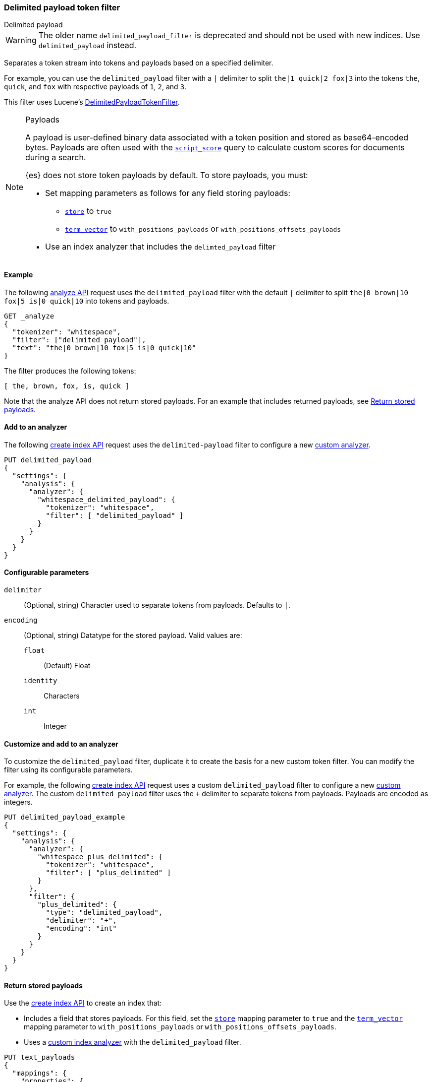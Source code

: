 [[analysis-delimited-payload-tokenfilter]]
=== Delimited payload token filter
++++
<titleabbrev>Delimited payload</titleabbrev>
++++

[WARNING]
====
The older name `delimited_payload_filter` is deprecated and should not be used
with new indices. Use `delimited_payload` instead.
====

Separates a token stream into tokens and payloads based on a specified
delimiter.

For example, you can use the `delimited_payload` filter with a `|` delimiter to
split `the|1 quick|2 fox|3` into the tokens `the`, `quick`, and `fox`
with respective payloads of `1`, `2`, and `3`.

This filter uses Lucene's
https://lucene.apache.org/core/{lucene_version_path}/analyzers-common/org/apache/lucene/analysis/payloads/DelimitedPayloadTokenFilter.html[DelimitedPayloadTokenFilter].

[NOTE]
.Payloads
====
A payload is user-defined binary data associated with a token position and
stored as base64-encoded bytes. Payloads are often used with the
<<query-dsl-script-score-query,`script_score`>> query to calculate custom scores
for documents during a search.

{es} does not store token payloads by default. To store payloads, you must:


* Set mapping parameters as follows for any field storing payloads:
** <<mapping-store,`store`>> to `true`
** <<term-vector,`term_vector`>> to `with_positions_payloads` or
   `with_positions_offsets_payloads`

* Use an index analyzer that includes the `delimted_payload` filter
====

[[analysis-delimited-payload-tokenfilter-analyze-ex]]
==== Example

The following <<indices-analyze,analyze API>> request uses the
`delimited_payload` filter with the default `|` delimiter to split
`the|0 brown|10 fox|5 is|0 quick|10` into tokens and payloads.

[source,console]
--------------------------------------------------
GET _analyze
{
  "tokenizer": "whitespace",
  "filter": ["delimited_payload"],
  "text": "the|0 brown|10 fox|5 is|0 quick|10"
}
--------------------------------------------------

The filter produces the following tokens:

[source,text]
--------------------------------------------------
[ the, brown, fox, is, quick ]
--------------------------------------------------

Note that the analyze API does not return stored payloads. For an example that
includes returned payloads, see
<<analysis-delimited-payload-tokenfilter-return-stored-payloads>>.

/////////////////////
[source,console-result]
--------------------------------------------------
{
  "tokens": [
    {
      "token": "the",
      "start_offset": 0,
      "end_offset": 5,
      "type": "word",
      "position": 0
    },
    {
      "token": "brown",
      "start_offset": 6,
      "end_offset": 14,
      "type": "word",
      "position": 1
    },
    {
      "token": "fox",
      "start_offset": 15,
      "end_offset": 20,
      "type": "word",
      "position": 2
    },
    {
      "token": "is",
      "start_offset": 21,
      "end_offset": 25,
      "type": "word",
      "position": 3
    },
    {
      "token": "quick",
      "start_offset": 26,
      "end_offset": 34,
      "type": "word",
      "position": 4
    }
  ]
}
--------------------------------------------------
/////////////////////

[[analysis-delimited-payload-tokenfilter-analyzer-ex]]
==== Add to an analyzer

The following <<indices-create-index,create index API>> request uses the
`delimited-payload` filter to configure a new <<analysis-custom-analyzer,custom
analyzer>>.

[source,console]
--------------------------------------------------
PUT delimited_payload
{
  "settings": {
    "analysis": {
      "analyzer": {
        "whitespace_delimited_payload": {
          "tokenizer": "whitespace",
          "filter": [ "delimited_payload" ]
        }
      }
    }
  }
}
--------------------------------------------------

[[analysis-delimited-payload-tokenfilter-configure-parms]]
==== Configurable parameters

`delimiter`::
(Optional, string)
Character used to separate tokens from payloads. Defaults to `|`. 

`encoding`::
+
--
(Optional, string)
Datatype for the stored payload. Valid values are:

`float`:::
(Default) Float

`identity`:::
Characters

`int`:::
Integer
--

[[analysis-delimited-payload-tokenfilter-customize]]
==== Customize and add to an analyzer

To customize the `delimited_payload` filter, duplicate it to create the basis
for a new custom token filter. You can modify the filter using its configurable
parameters.

For example, the following <<indices-create-index,create index API>> request
uses a custom `delimited_payload` filter to configure a new
<<analysis-custom-analyzer,custom analyzer>>. The custom `delimited_payload`
filter uses the `+` delimiter to separate tokens from payloads. Payloads are
encoded as integers.

[source,console]
--------------------------------------------------
PUT delimited_payload_example
{
  "settings": {
    "analysis": {
      "analyzer": {
        "whitespace_plus_delimited": {
          "tokenizer": "whitespace",
          "filter": [ "plus_delimited" ]
        }
      },
      "filter": {
        "plus_delimited": {
          "type": "delimited_payload",
          "delimiter": "+",
          "encoding": "int"
        }
      }
    }
  }
}
--------------------------------------------------

[[analysis-delimited-payload-tokenfilter-return-stored-payloads]]
==== Return stored payloads

Use the <<indices-create-index,create index API>> to create an index that:

* Includes a field that stores payloads. For this field, set the
  <<mapping-store,`store`>> mapping parameter to `true` and the
  <<term-vector,`term_vector`>> mapping parameter to `with_positions_payloads`
  or `with_positions_offsets_payloads`.

* Uses a <<analysis-custom-analyzer,custom index analyzer>> with the
  `delimited_payload` filter.

[source,console]
--------------------------------------------------
PUT text_payloads
{
  "mappings": {
    "properties": {
      "text": {
        "type": "text",
        "term_vector": "with_positions_payloads",
        "store": true,
        "analyzer": "payload_delimiter"
      }
    }
  },
  "settings": {
    "analysis": {
      "analyzer": {
        "payload_delimiter": {
          "tokenizer": "whitespace",
          "filter": [ "delimited_payload" ]
        }
      }
    }
  }
}
--------------------------------------------------

Add a document containing payloads to the index.

[source,console]
--------------------------------------------------
POST text_payloads/_doc/1
{
  "text": "the|0 brown|3 fox|4 is|0 quick|10"
}
--------------------------------------------------
// TEST[continued]

Use the <<docs-termvectors,term vectors API>> to return the document's tokens
and base64-encoded payloads.

[source,console]
--------------------------------------------------
GET text_payloads/_termvectors/1
{
  "fields": [ "text" ],
  "payloads": true
}
--------------------------------------------------
// TEST[continued]

The API returns the following response:

[source,console-result]
--------------------------------------------------
{
  "_index": "text_payloads",
  "_id": "1",
  "_version": 1,
  "found": true,
  "took": 8,
  "term_vectors": {
    "text": {
      "field_statistics": {
        "sum_doc_freq": 5,
        "doc_count": 1,
        "sum_ttf": 5
      },
      "terms": {
        "brown": {
          "term_freq": 1,
          "tokens": [
            {
              "position": 1,
              "payload": "QEAAAA=="
            }
          ]
        },
        "fox": {
          "term_freq": 1,
          "tokens": [
            {
              "position": 2,
              "payload": "QIAAAA=="
            }
          ]
        },
        "is": {
          "term_freq": 1,
          "tokens": [
            {
              "position": 3,
              "payload": "AAAAAA=="
            }
          ]
        },
        "quick": {
          "term_freq": 1,
          "tokens": [
            {
              "position": 4,
              "payload": "QSAAAA=="
            }
          ]
        },
        "the": {
          "term_freq": 1,
          "tokens": [
            {
              "position": 0,
              "payload": "AAAAAA=="
            }
          ]
        }
      }
    }
  }
}
--------------------------------------------------
// TESTRESPONSE[s/"took": 8/"took": "$body.took"/]
